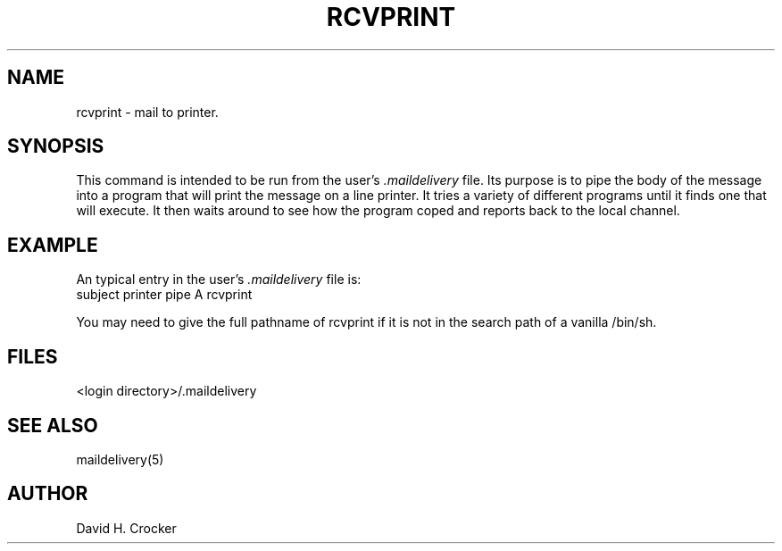 .tr  
.TH RCVPRINT 1 MMDF
.SH NAME
rcvprint \- mail to printer.
.SH SYNOPSIS
This command is intended
to be run from the user's
.I \&.maildelivery
file.
Its purpose is to pipe the body of the message
into a program that will print the message on a line printer.
It tries a variety of different programs until
it finds one that will execute.
It then waits around to see how the program coped
and reports back to the local channel.
.SH EXAMPLE
An typical entry in the user's
.I .maildelivery
file is:
.nf
subject    printer    pipe    A    rcvprint
.fi
.sp
You may need to give the full pathname of rcvprint if it is not
in the search path of a vanilla /bin/sh.
.SH FILES
<login directory>/.maildelivery
.SH SEE ALSO
maildelivery(5)
.SH AUTHOR
.nf
David H. Crocker
